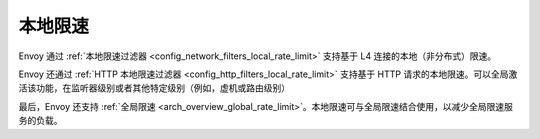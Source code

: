 .. _arch_overview_local_rate_limit:

本地限速
===================

Envoy 通过 :ref:`本地限速过滤器 <config_network_filters_local_rate_limit>` 支持基于 L4 连接的本地（非分布式）限速。

Envoy 还通过 :ref:`HTTP 本地限速过滤器 <config_http_filters_local_rate_limit>` 支持基于 HTTP 请求的本地限速。可以全局激活该功能，在监听器级别或者其他特定级别（例如，虚机或路由级别）

最后，Envoy 还支持 :ref:`全局限速 <arch_overview_global_rate_limit>`。本地限速可与全局限速结合使用，以减少全局限速服务的负载。
